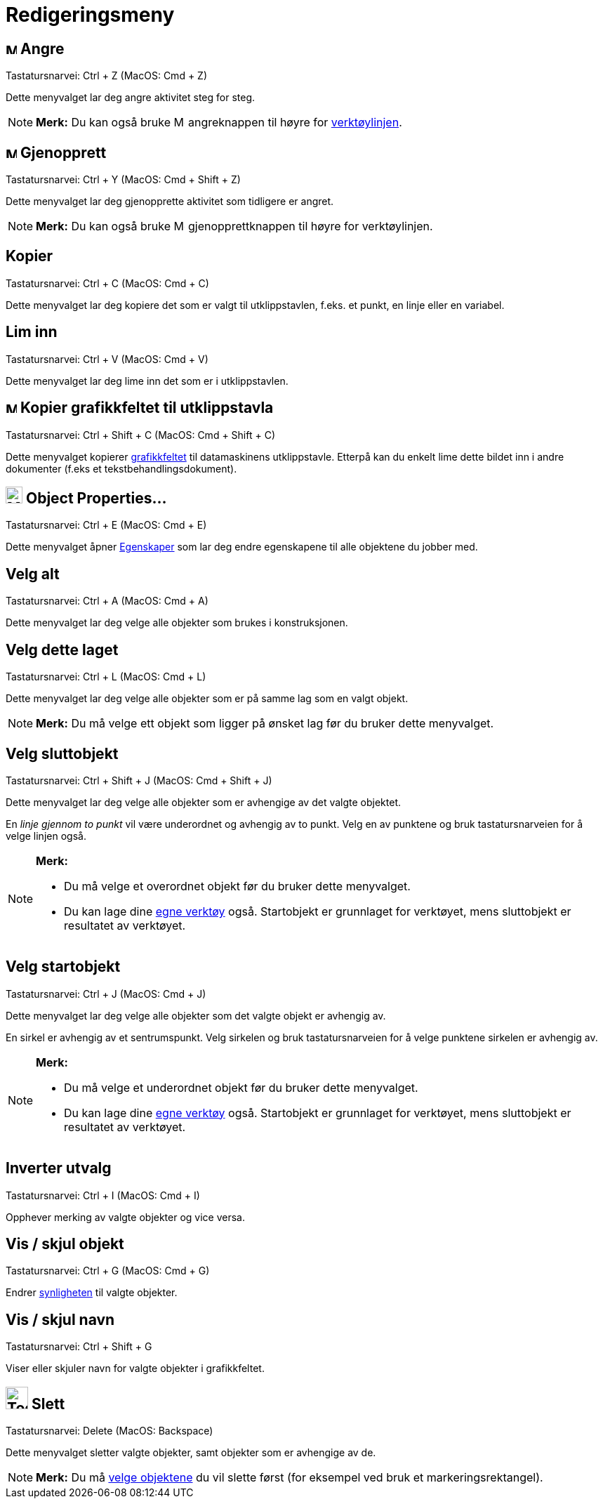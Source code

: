 = Redigeringsmeny
:page-en: Edit_Menu
ifdef::env-github[:imagesdir: /nb/modules/ROOT/assets/images]

== image:Menu_Undo.png[Menu Undo.png,width=16,height=16] Angre

Tastatursnarvei: [.kcode]#Ctrl# + [.kcode]#Z# (MacOS: [.kcode]#Cmd# + [.kcode]#Z#)

Dette menyvalget lar deg angre aktivitet steg for steg.

[NOTE]
====

*Merk:* Du kan også bruke image:Menu_Undo.png[Menu Undo.png,width=16,height=16] angreknappen til høyre for
xref:/Verktøylinje.adoc[verktøylinjen].

====

== image:Menu_Redo.png[Menu Redo.png,width=16,height=16] Gjenopprett

Tastatursnarvei: [.kcode]#Ctrl# + [.kcode]#Y# (MacOS: [.kcode]#Cmd# + [.kcode]#Shift# + [.kcode]#Z#)

Dette menyvalget lar deg gjenopprette aktivitet som tidligere er angret.

[NOTE]
====

*Merk:* Du kan også bruke image:Menu_Redo.png[Menu Redo.png,width=16,height=16] gjenopprettknappen til høyre for
verktøylinjen.

====

== Kopier

Tastatursnarvei: [.kcode]#Ctrl# + [.kcode]#C# (MacOS: [.kcode]#Cmd# + [.kcode]#C#)

Dette menyvalget lar deg kopiere det som er valgt til utklippstavlen, f.eks. et punkt, en linje eller en variabel.

== Lim inn

Tastatursnarvei: [.kcode]#Ctrl# + [.kcode]#V# (MacOS: [.kcode]#Cmd# + [.kcode]#V#)

Dette menyvalget lar deg lime inn det som er i utklippstavlen.

== image:Menu_Copy.png[Menu Copy.png,width=16,height=16] Kopier grafikkfeltet til utklippstavla

Tastatursnarvei: [.kcode]#Ctrl# + [.kcode]#Shift# + [.kcode]#C# (MacOS: [.kcode]#Cmd# + [.kcode]#Shift# + [.kcode]#C#)

Dette menyvalget kopierer xref:/Grafikkfelt.adoc[grafikkfeltet] til datamaskinens utklippstavle. Etterpå kan du enkelt
lime dette bildet inn i andre dokumenter (f.eks et tekstbehandlingsdokument).

== image:Menu_Properties_Gear.png[Menu Properties Gear.png,width=24,height=24] Object Properties…

Tastatursnarvei: [.kcode]#Ctrl# + [.kcode]#E# (MacOS: [.kcode]#Cmd# + [.kcode]#E#)

Dette menyvalget åpner xref:/Egenskaper.adoc[Egenskaper] som lar deg endre egenskapene til alle objektene du jobber med.

== Velg alt

Tastatursnarvei: [.kcode]#Ctrl# + [.kcode]#A# (MacOS: [.kcode]#Cmd# + [.kcode]#A#)

Dette menyvalget lar deg velge alle objekter som brukes i konstruksjonen.

== Velg dette laget

Tastatursnarvei: [.kcode]#Ctrl# + [.kcode]#L# (MacOS: [.kcode]#Cmd# + [.kcode]#L#)

Dette menyvalget lar deg velge alle objekter som er på samme lag som en valgt objekt.

[NOTE]
====

*Merk:* Du må velge ett objekt som ligger på ønsket lag før du bruker dette menyvalget.

====

== Velg sluttobjekt

Tastatursnarvei: [.kcode]#Ctrl# + [.kcode]#Shift# + [.kcode]#J# (MacOS: [.kcode]#Cmd# + [.kcode]#Shift# + [.kcode]#J#)

Dette menyvalget lar deg velge alle objekter som er avhengige av det valgte objektet.

[EXAMPLE]
====

En _linje gjennom to punkt_ vil være underordnet og avhengig av to punkt. Velg en av punktene og bruk tastatursnarveien
for å velge linjen også.

====

[NOTE]
====

*Merk:*

* Du må velge et overordnet objekt før du bruker dette menyvalget.
* Du kan lage dine xref:/Egne_verktøy.adoc[egne verktøy] også. Startobjekt er grunnlaget for verktøyet, mens sluttobjekt
er resultatet av verktøyet.

====

== Velg startobjekt

Tastatursnarvei: [.kcode]#Ctrl# + [.kcode]#J# (MacOS: [.kcode]#Cmd# + [.kcode]#J#)

Dette menyvalget lar deg velge alle objekter som det valgte objekt er avhengig av.

[EXAMPLE]
====

En sirkel er avhengig av et sentrumspunkt. Velg sirkelen og bruk tastatursnarveien for å velge punktene sirkelen er
avhengig av.

====

[NOTE]
====

*Merk:*

* Du må velge et underordnet objekt før du bruker dette menyvalget.
* Du kan lage dine xref:/Egne_verktøy.adoc[egne verktøy] også. Startobjekt er grunnlaget for verktøyet, mens sluttobjekt
er resultatet av verktøyet.

====

== Inverter utvalg

Tastatursnarvei: [.kcode]#Ctrl# + [.kcode]#I# (MacOS: [.kcode]#Cmd# + [.kcode]#I#)

Opphever merking av valgte objekter og vice versa.

== Vis / skjul objekt

Tastatursnarvei: [.kcode]#Ctrl# + [.kcode]#G# (MacOS: [.kcode]#Cmd# + [.kcode]#G#)

Endrer xref:/Objektegenskaper.adoc[synligheten] til valgte objekter.

== Vis / skjul navn

Tastatursnarvei: [.kcode]#Ctrl# + [.kcode]#Shift# + [.kcode]#G#

Viser eller skjuler navn for valgte objekter i grafikkfeltet.

== image:Tool_Delete.gif[Tool Delete.gif,width=32,height=32] Slett

Tastatursnarvei: [.kcode]#Delete# (MacOS: [.kcode]#Backspace#)

Dette menyvalget sletter valgte objekter, samt objekter som er avhengige av de.

[NOTE]
====

*Merk:* Du må xref:/Valg_av_objekt.adoc[velge objektene] du vil slette først (for eksempel ved bruk et
markeringsrektangel).

====

